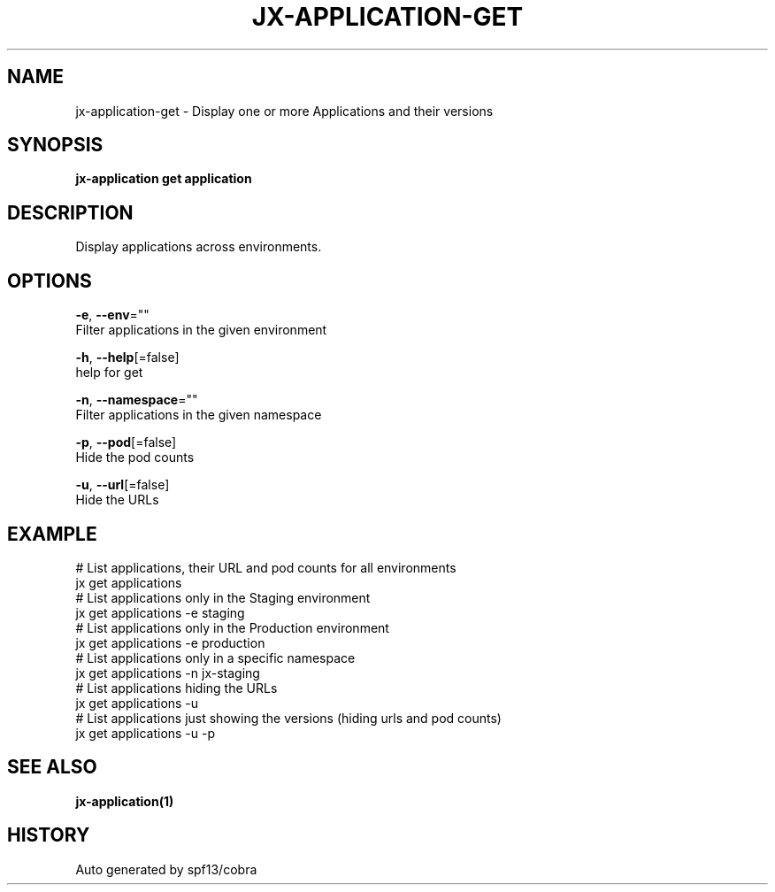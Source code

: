 .TH "JX-APPLICATION\-GET" "1" "" "Auto generated by spf13/cobra" "" 
.nh
.ad l


.SH NAME
.PP
jx\-application\-get \- Display one or more Applications and their versions


.SH SYNOPSIS
.PP
\fBjx\-application get application\fP


.SH DESCRIPTION
.PP
Display applications across environments.


.SH OPTIONS
.PP
\fB\-e\fP, \fB\-\-env\fP=""
    Filter applications in the given environment

.PP
\fB\-h\fP, \fB\-\-help\fP[=false]
    help for get

.PP
\fB\-n\fP, \fB\-\-namespace\fP=""
    Filter applications in the given namespace

.PP
\fB\-p\fP, \fB\-\-pod\fP[=false]
    Hide the pod counts

.PP
\fB\-u\fP, \fB\-\-url\fP[=false]
    Hide the URLs


.SH EXAMPLE
.PP
# List applications, their URL and pod counts for all environments
  jx get applications
  # List applications only in the Staging environment
  jx get applications \-e staging
  # List applications only in the Production environment
  jx get applications \-e production
  # List applications only in a specific namespace
  jx get applications \-n jx\-staging
  # List applications hiding the URLs
  jx get applications \-u
  # List applications just showing the versions (hiding urls and pod counts)
  jx get applications \-u \-p


.SH SEE ALSO
.PP
\fBjx\-application(1)\fP


.SH HISTORY
.PP
Auto generated by spf13/cobra
